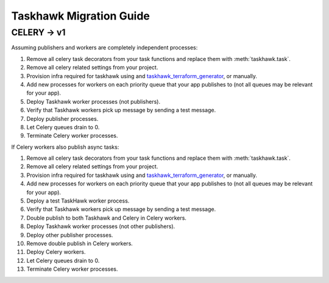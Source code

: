 Taskhawk Migration Guide
========================

CELERY → v1
~~~~~~~~~~~~

Assuming publishers and workers are completely independent processes:

1. Remove all celery task decorators from your task functions and replace them with :meth:`taskhawk.task`.
#. Remove all celery related settings from your project.
#. Provision infra required for taskhawk using and taskhawk_terraform_generator_, or manually.
#. Add new processes for workers on each priority queue that your app publishes to (not all queues may be relevant
   for your app).
#. Deploy Taskhawk worker processes (not publishers).
#. Verify that Taskhawk workers pick up message by sending a test message.
#. Deploy publisher processes.
#. Let Celery queues drain to 0.
#. Terminate Celery worker processes.

If Celery workers also publish async tasks:

1. Remove all celery task decorators from your task functions and replace them with :meth:`taskhawk.task`.
#. Remove all celery related settings from your project.
#. Provision infra required for taskhawk using and taskhawk_terraform_generator_, or manually.
#. Add new processes for workers on each priority queue that your app publishes to (not all queues may be relevant
   for your app).
#. Deploy a test TaskHawk worker process.
#. Verify that Taskhawk workers pick up message by sending a test message.
#. Double publish to both Taskhawk and Celery in Celery workers.
#. Deploy Taskhawk worker processes (not other publishers).
#. Deploy other publisher processes.
#. Remove double publish in Celery workers.
#. Deploy Celery workers.
#. Let Celery queues drain to 0.
#. Terminate Celery worker processes.


.. _taskhawk_terraform_generator: https://github.com/Automatic/taskhawk-terraform-generator
